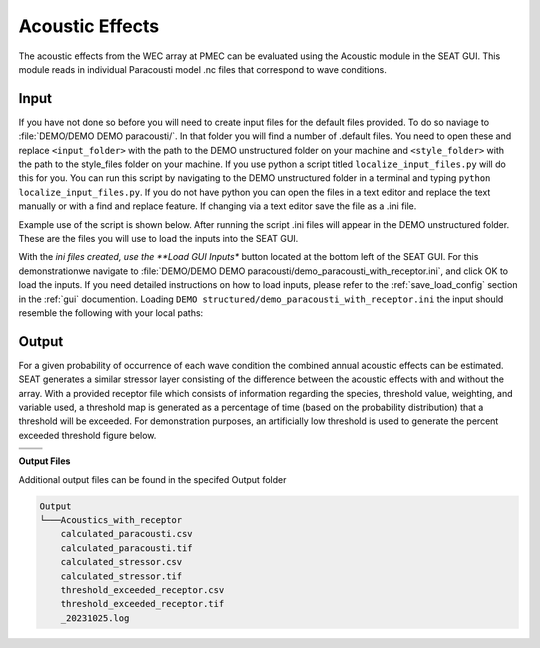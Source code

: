 Acoustic Effects
^^^^^^^^^^^^^^^^

The acoustic effects from the WEC array at PMEC can be evaluated using the Acoustic module in the SEAT GUI. This module reads in individual Paracousti model .nc files that correspond to wave conditions. 

Input
""""""

If you have not done so before you will need to create input files for the default files provided. To do so naviage to :file:`DEMO/DEMO DEMO paracousti/`. In that folder you will find a number of .default files. You need to open these and replace ``<input_folder>`` with the path to the DEMO unstructured folder on your machine and ``<style_folder>`` with the path to the style_files folder on your machine. If you use python a script titled ``localize_input_files.py`` will do this for you. You can run this script by navigating to the DEMO unstructured folder in a terminal and typing ``python localize_input_files.py``. If you do not have python you can open the files in a text editor and replace the text manually or with a find and replace feature. If changing via a text editor save the file as a .ini file.

Example use of the script is shown below. After running the script .ini files will appear in the DEMO unstructured folder. These are the files you will use to load the inputs into the SEAT GUI.

.. code_block::bash
   
   $ python localize_input_files.py 
   Where are your input files? C:\\Users\\sterl\\OneDrive\\Desktop\\DEMO\\DEMO DEMO paracousti
   Where is your style_files folder? C:\\Users\\sterl\\OneDrive\\Desktop\\DEMO\\style_files


With the *ini files created, use the **Load GUI Inputs** button located at the bottom left of the SEAT GUI. For this demonstrationwe navigate to :file:`DEMO/DEMO DEMO paracousti/demo_paracousti_with_receptor.ini`, and click OK to load the inputs. If you need detailed instructions on how to load inputs, please refer to the :ref:`save_load_config` section in the :ref:`gui` documention. Loading  ``DEMO structured/demo_paracousti_with_receptor.ini`` the input should resemble the following with your local paths:

.. figure:: ../../media/PMEC_acoustics_input_receptor.webp
   :scale: 100 %
   :alt: PMEC Acoustics Receptor Input


Output
""""""""

For a given probability of occurrence of each wave condition the combined annual acoustic effects can be estimated. SEAT generates a similar stressor layer consisting of the difference between the acoustic effects with and without the array. With a provided receptor file which consists of information regarding the species, threshold value, weighting, and variable used, a threshold map is generated as a percentage of time (based on the probability distribution) that a threshold will be exceeded. For demonstration purposes, an artificially low threshold is used to generate the percent exceeded threshold figure below.


.. list-table:: 
   :widths: 50 50
   :class: image-matrix

   * - .. image:: ../../media/PMEC_acoustics_stressor_layers.webp
         :scale: 70 %
         :alt: Layers
         :align: center

       .. raw:: html

          <div style="text-align: center;">Layers Legend</div>

     - .. image:: ../../media/PMEC_acoustics_calculated_stressor.webp
         :scale: 25 %
         :alt: Calculated Stressor
         :align: center

       .. raw:: html

          <div style="text-align: center;">Calculated Stressor</div>

   * - .. image:: ../../media/PMEC_acoustics_calculated_paracousti.webp
         :scale: 25 %
         :alt: Calculated Paracousti
         :align: center

       .. raw:: html

          <div style="text-align: center;">Calculated Paracousti</div>

     - .. image:: ../../media/PMEC_acoustics_threshold_exceeded_receptor.webp
         :scale: 25 %
         :alt: Threshold Exceeded Receptor
         :align: center

       .. raw:: html

          <div style="text-align: center;">Threshold Exceeded Receptor</div>

**Output Files**

Additional output files can be found in the specifed Output folder

.. code-block::

    Output
    └───Acoustics_with_receptor
        calculated_paracousti.csv
        calculated_paracousti.tif
        calculated_stressor.csv
        calculated_stressor.tif
        threshold_exceeded_receptor.csv
        threshold_exceeded_receptor.tif
        _20231025.log
